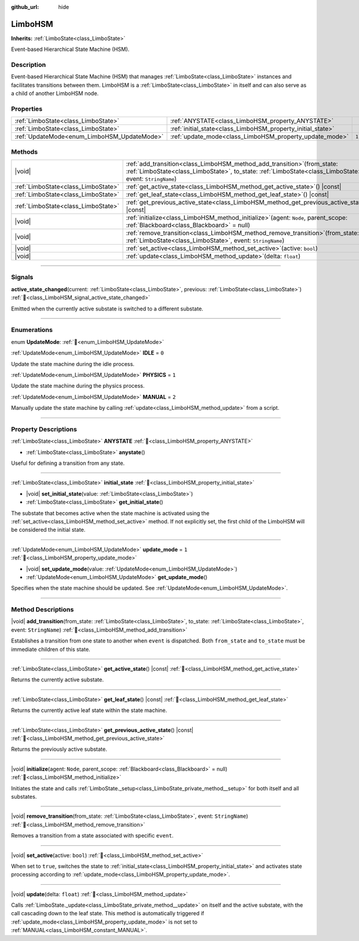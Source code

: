 :github_url: hide

.. DO NOT EDIT THIS FILE!!!
.. Generated automatically from Godot engine sources.
.. Generator: https://github.com/godotengine/godot/tree/master/doc/tools/make_rst.py.
.. XML source: https://github.com/godotengine/godot/tree/master/modules/limboai/doc_classes/LimboHSM.xml.

.. _class_LimboHSM:

LimboHSM
========

**Inherits:** :ref:`LimboState<class_LimboState>`

Event-based Hierarchical State Machine (HSM).

.. rst-class:: classref-introduction-group

Description
-----------

Event-based Hierarchical State Machine (HSM) that manages :ref:`LimboState<class_LimboState>` instances and facilitates transitions between them. LimboHSM is a :ref:`LimboState<class_LimboState>` in itself and can also serve as a child of another LimboHSM node.

.. rst-class:: classref-reftable-group

Properties
----------

.. table::
   :widths: auto

   +---------------------------------------------+-------------------------------------------------------------+-------+
   | :ref:`LimboState<class_LimboState>`         | :ref:`ANYSTATE<class_LimboHSM_property_ANYSTATE>`           |       |
   +---------------------------------------------+-------------------------------------------------------------+-------+
   | :ref:`LimboState<class_LimboState>`         | :ref:`initial_state<class_LimboHSM_property_initial_state>` |       |
   +---------------------------------------------+-------------------------------------------------------------+-------+
   | :ref:`UpdateMode<enum_LimboHSM_UpdateMode>` | :ref:`update_mode<class_LimboHSM_property_update_mode>`     | ``1`` |
   +---------------------------------------------+-------------------------------------------------------------+-------+

.. rst-class:: classref-reftable-group

Methods
-------

.. table::
   :widths: auto

   +-------------------------------------+---------------------------------------------------------------------------------------------------------------------------------------------------------------------------------------------+
   | |void|                              | :ref:`add_transition<class_LimboHSM_method_add_transition>`\ (\ from_state\: :ref:`LimboState<class_LimboState>`, to_state\: :ref:`LimboState<class_LimboState>`, event\: ``StringName``\ ) |
   +-------------------------------------+---------------------------------------------------------------------------------------------------------------------------------------------------------------------------------------------+
   | :ref:`LimboState<class_LimboState>` | :ref:`get_active_state<class_LimboHSM_method_get_active_state>`\ (\ ) |const|                                                                                                               |
   +-------------------------------------+---------------------------------------------------------------------------------------------------------------------------------------------------------------------------------------------+
   | :ref:`LimboState<class_LimboState>` | :ref:`get_leaf_state<class_LimboHSM_method_get_leaf_state>`\ (\ ) |const|                                                                                                                   |
   +-------------------------------------+---------------------------------------------------------------------------------------------------------------------------------------------------------------------------------------------+
   | :ref:`LimboState<class_LimboState>` | :ref:`get_previous_active_state<class_LimboHSM_method_get_previous_active_state>`\ (\ ) |const|                                                                                             |
   +-------------------------------------+---------------------------------------------------------------------------------------------------------------------------------------------------------------------------------------------+
   | |void|                              | :ref:`initialize<class_LimboHSM_method_initialize>`\ (\ agent\: ``Node``, parent_scope\: :ref:`Blackboard<class_Blackboard>` = null\ )                                                      |
   +-------------------------------------+---------------------------------------------------------------------------------------------------------------------------------------------------------------------------------------------+
   | |void|                              | :ref:`remove_transition<class_LimboHSM_method_remove_transition>`\ (\ from_state\: :ref:`LimboState<class_LimboState>`, event\: ``StringName``\ )                                           |
   +-------------------------------------+---------------------------------------------------------------------------------------------------------------------------------------------------------------------------------------------+
   | |void|                              | :ref:`set_active<class_LimboHSM_method_set_active>`\ (\ active\: ``bool``\ )                                                                                                                |
   +-------------------------------------+---------------------------------------------------------------------------------------------------------------------------------------------------------------------------------------------+
   | |void|                              | :ref:`update<class_LimboHSM_method_update>`\ (\ delta\: ``float``\ )                                                                                                                        |
   +-------------------------------------+---------------------------------------------------------------------------------------------------------------------------------------------------------------------------------------------+

.. rst-class:: classref-section-separator

----

.. rst-class:: classref-descriptions-group

Signals
-------

.. _class_LimboHSM_signal_active_state_changed:

.. rst-class:: classref-signal

**active_state_changed**\ (\ current\: :ref:`LimboState<class_LimboState>`, previous\: :ref:`LimboState<class_LimboState>`\ ) :ref:`🔗<class_LimboHSM_signal_active_state_changed>`

Emitted when the currently active substate is switched to a different substate.

.. rst-class:: classref-section-separator

----

.. rst-class:: classref-descriptions-group

Enumerations
------------

.. _enum_LimboHSM_UpdateMode:

.. rst-class:: classref-enumeration

enum **UpdateMode**: :ref:`🔗<enum_LimboHSM_UpdateMode>`

.. _class_LimboHSM_constant_IDLE:

.. rst-class:: classref-enumeration-constant

:ref:`UpdateMode<enum_LimboHSM_UpdateMode>` **IDLE** = ``0``

Update the state machine during the idle process.

.. _class_LimboHSM_constant_PHYSICS:

.. rst-class:: classref-enumeration-constant

:ref:`UpdateMode<enum_LimboHSM_UpdateMode>` **PHYSICS** = ``1``

Update the state machine during the physics process.

.. _class_LimboHSM_constant_MANUAL:

.. rst-class:: classref-enumeration-constant

:ref:`UpdateMode<enum_LimboHSM_UpdateMode>` **MANUAL** = ``2``

Manually update the state machine by calling :ref:`update<class_LimboHSM_method_update>` from a script.

.. rst-class:: classref-section-separator

----

.. rst-class:: classref-descriptions-group

Property Descriptions
---------------------

.. _class_LimboHSM_property_ANYSTATE:

.. rst-class:: classref-property

:ref:`LimboState<class_LimboState>` **ANYSTATE** :ref:`🔗<class_LimboHSM_property_ANYSTATE>`

.. rst-class:: classref-property-setget

- :ref:`LimboState<class_LimboState>` **anystate**\ (\ )

Useful for defining a transition from any state.

.. rst-class:: classref-item-separator

----

.. _class_LimboHSM_property_initial_state:

.. rst-class:: classref-property

:ref:`LimboState<class_LimboState>` **initial_state** :ref:`🔗<class_LimboHSM_property_initial_state>`

.. rst-class:: classref-property-setget

- |void| **set_initial_state**\ (\ value\: :ref:`LimboState<class_LimboState>`\ )
- :ref:`LimboState<class_LimboState>` **get_initial_state**\ (\ )

The substate that becomes active when the state machine is activated using the :ref:`set_active<class_LimboHSM_method_set_active>` method. If not explicitly set, the first child of the LimboHSM will be considered the initial state.

.. rst-class:: classref-item-separator

----

.. _class_LimboHSM_property_update_mode:

.. rst-class:: classref-property

:ref:`UpdateMode<enum_LimboHSM_UpdateMode>` **update_mode** = ``1`` :ref:`🔗<class_LimboHSM_property_update_mode>`

.. rst-class:: classref-property-setget

- |void| **set_update_mode**\ (\ value\: :ref:`UpdateMode<enum_LimboHSM_UpdateMode>`\ )
- :ref:`UpdateMode<enum_LimboHSM_UpdateMode>` **get_update_mode**\ (\ )

Specifies when the state machine should be updated. See :ref:`UpdateMode<enum_LimboHSM_UpdateMode>`.

.. rst-class:: classref-section-separator

----

.. rst-class:: classref-descriptions-group

Method Descriptions
-------------------

.. _class_LimboHSM_method_add_transition:

.. rst-class:: classref-method

|void| **add_transition**\ (\ from_state\: :ref:`LimboState<class_LimboState>`, to_state\: :ref:`LimboState<class_LimboState>`, event\: ``StringName``\ ) :ref:`🔗<class_LimboHSM_method_add_transition>`

Establishes a transition from one state to another when ``event`` is dispatched. Both ``from_state`` and ``to_state`` must be immediate children of this state.

.. rst-class:: classref-item-separator

----

.. _class_LimboHSM_method_get_active_state:

.. rst-class:: classref-method

:ref:`LimboState<class_LimboState>` **get_active_state**\ (\ ) |const| :ref:`🔗<class_LimboHSM_method_get_active_state>`

Returns the currently active substate.

.. rst-class:: classref-item-separator

----

.. _class_LimboHSM_method_get_leaf_state:

.. rst-class:: classref-method

:ref:`LimboState<class_LimboState>` **get_leaf_state**\ (\ ) |const| :ref:`🔗<class_LimboHSM_method_get_leaf_state>`

Returns the currently active leaf state within the state machine.

.. rst-class:: classref-item-separator

----

.. _class_LimboHSM_method_get_previous_active_state:

.. rst-class:: classref-method

:ref:`LimboState<class_LimboState>` **get_previous_active_state**\ (\ ) |const| :ref:`🔗<class_LimboHSM_method_get_previous_active_state>`

Returns the previously active substate.

.. rst-class:: classref-item-separator

----

.. _class_LimboHSM_method_initialize:

.. rst-class:: classref-method

|void| **initialize**\ (\ agent\: ``Node``, parent_scope\: :ref:`Blackboard<class_Blackboard>` = null\ ) :ref:`🔗<class_LimboHSM_method_initialize>`

Initiates the state and calls :ref:`LimboState._setup<class_LimboState_private_method__setup>` for both itself and all substates.

.. rst-class:: classref-item-separator

----

.. _class_LimboHSM_method_remove_transition:

.. rst-class:: classref-method

|void| **remove_transition**\ (\ from_state\: :ref:`LimboState<class_LimboState>`, event\: ``StringName``\ ) :ref:`🔗<class_LimboHSM_method_remove_transition>`

Removes a transition from a state associated with specific ``event``.

.. rst-class:: classref-item-separator

----

.. _class_LimboHSM_method_set_active:

.. rst-class:: classref-method

|void| **set_active**\ (\ active\: ``bool``\ ) :ref:`🔗<class_LimboHSM_method_set_active>`

When set to ``true``, switches the state to :ref:`initial_state<class_LimboHSM_property_initial_state>` and activates state processing according to :ref:`update_mode<class_LimboHSM_property_update_mode>`.

.. rst-class:: classref-item-separator

----

.. _class_LimboHSM_method_update:

.. rst-class:: classref-method

|void| **update**\ (\ delta\: ``float``\ ) :ref:`🔗<class_LimboHSM_method_update>`

Calls :ref:`LimboState._update<class_LimboState_private_method__update>` on itself and the active substate, with the call cascading down to the leaf state. This method is automatically triggered if :ref:`update_mode<class_LimboHSM_property_update_mode>` is not set to :ref:`MANUAL<class_LimboHSM_constant_MANUAL>`.

.. |virtual| replace:: :abbr:`virtual (This method should typically be overridden by the user to have any effect.)`
.. |const| replace:: :abbr:`const (This method has no side effects. It doesn't modify any of the instance's member variables.)`
.. |vararg| replace:: :abbr:`vararg (This method accepts any number of arguments after the ones described here.)`
.. |constructor| replace:: :abbr:`constructor (This method is used to construct a type.)`
.. |static| replace:: :abbr:`static (This method doesn't need an instance to be called, so it can be called directly using the class name.)`
.. |operator| replace:: :abbr:`operator (This method describes a valid operator to use with this type as left-hand operand.)`
.. |bitfield| replace:: :abbr:`BitField (This value is an integer composed as a bitmask of the following flags.)`
.. |void| replace:: :abbr:`void (No return value.)`
